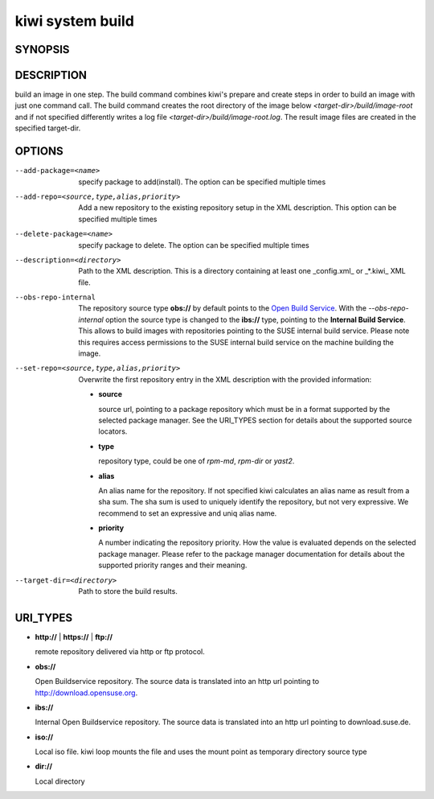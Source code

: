 kiwi system build
=================

SYNOPSIS
--------

.. program-output:: bash -c "kiwi-ng system build | awk 'BEGIN{ found=1} /global options:/{found=0} {if (found) print }'"

DESCRIPTION
-----------

build an image in one step. The build command combines kiwi's prepare and
create steps in order to build an image with just one command call. The
build command creates the root directory of the image below
*<target-dir>/build/image-root* and if not specified differently writes
a log file *<target-dir>/build/image-root.log*. The result image files
are created in the specified target-dir.

OPTIONS
-------

--add-package=<name>

  specify package to add(install). The option can be specified
  multiple times

--add-repo=<source,type,alias,priority>

  Add a new repository to the existing repository setup in the XML
  description. This option can be specified multiple times

--delete-package=<name>

  specify package to delete. The option can be specified
  multiple times

--description=<directory>

  Path to the XML description. This is a directory containing at least
  one _config.xml_ or _*.kiwi_ XML file.

--obs-repo-internal

  The repository source type **obs://** by default points to the
  `Open Build Service <http://download.opensuse.org>`_. With the
  *--obs-repo-internal* option the source type is changed to the
  **ibs://** type, pointing to the **Internal Build Service**.
  This allows to build images with repositories pointing to the SUSE
  internal build service. Please note this requires access permissions
  to the SUSE internal build service on the machine building the image.

--set-repo=<source,type,alias,priority>

  Overwrite the first repository entry in the XML description with the
  provided information:

  - **source**

    source url, pointing to a package repository which must be in a format
    supported by the selected package manager. See the URI_TYPES section for
    details about the supported source locators.

  - **type**

    repository type, could be one of *rpm-md*, *rpm-dir* or *yast2*.

  - **alias**

    An alias name for the repository. If not specified kiwi calculates
    an alias name as result from a sha sum. The sha sum is used to uniquely
    identify the repository, but not very expressive. We recommend to
    set an expressive and uniq alias name.

  - **priority**

    A number indicating the repository priority. How the value is evaluated
    depends on the selected package manager. Please refer to the package
    manager documentation for details about the supported priority ranges
    and their meaning.

--target-dir=<directory>

  Path to store the build results.

URI_TYPES
---------

- **http://** | **https://** | **ftp://**

  remote repository delivered via http or ftp protocol.

- **obs://**

  Open Buildservice repository. The source data is translated into
  an http url pointing to http://download.opensuse.org.

- **ibs://**

  Internal Open Buildservice repository. The source data is translated into
  an http url pointing to download.suse.de.

- **iso://**

  Local iso file. kiwi loop mounts the file and uses the mount point
  as temporary directory source type

- **dir://**

  Local directory

